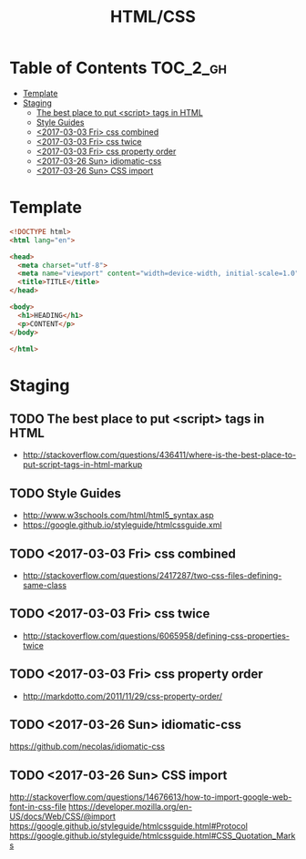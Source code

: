 #+TITLE: HTML/CSS

* Table of Contents :TOC_2_gh:
 - [[#template][Template]]
 - [[#staging][Staging]]
   - [[#the-best-place-to-put-script-tags-in-html][The best place to put <script> tags in HTML]]
   - [[#style-guides][Style Guides]]
   - [[#2017-03-03-fri-css-combined][<2017-03-03 Fri> css combined]]
   - [[#2017-03-03-fri-css-twice][<2017-03-03 Fri> css twice]]
   - [[#2017-03-03-fri-css-property-order][<2017-03-03 Fri> css property order]]
   - [[#2017-03-26-sun-idiomatic-css][<2017-03-26 Sun> idiomatic-css]]
   - [[#2017-03-26-sun-css-import][<2017-03-26 Sun> CSS import]]

* Template
#+BEGIN_SRC html
  <!DOCTYPE html>
  <html lang="en">

  <head>
    <meta charset="utf-8">
    <meta name="viewport" content="width=device-width, initial-scale=1.0">
    <title>TITLE</title>
  </head>

  <body>
    <h1>HEADING</h1>
    <p>CONTENT</p>
  </body>

  </html>
#+END_SRC

* Staging
** TODO The best place to put <script> tags in HTML
- http://stackoverflow.com/questions/436411/where-is-the-best-place-to-put-script-tags-in-html-markup

** TODO Style Guides
- http://www.w3schools.com/html/html5_syntax.asp
- https://google.github.io/styleguide/htmlcssguide.xml

** TODO <2017-03-03 Fri> css combined
- http://stackoverflow.com/questions/2417287/two-css-files-defining-same-class

** TODO <2017-03-03 Fri> css twice
- http://stackoverflow.com/questions/6065958/defining-css-properties-twice

** TODO <2017-03-03 Fri> css property order
- http://markdotto.com/2011/11/29/css-property-order/

** TODO <2017-03-26 Sun> idiomatic-css
https://github.com/necolas/idiomatic-css

** TODO <2017-03-26 Sun> CSS import
http://stackoverflow.com/questions/14676613/how-to-import-google-web-font-in-css-file
https://developer.mozilla.org/en-US/docs/Web/CSS/@import
https://google.github.io/styleguide/htmlcssguide.html#Protocol
https://google.github.io/styleguide/htmlcssguide.html#CSS_Quotation_Marks
